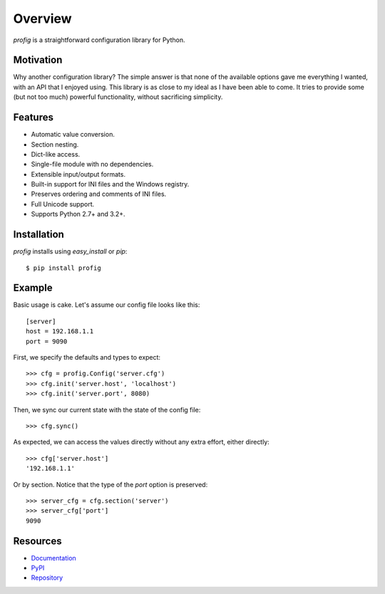 Overview
========

*profig* is a straightforward configuration library for Python.

.. image:: https://travis-ci.org/dhagrow/profig.svg?branch=master
    :target: https://travis-ci.org/dhagrow/profig

Motivation
----------

Why another configuration library? The simple answer is that none of the
available options gave me everything I wanted, with an API that I enjoyed using.
This library is as close to my ideal as I have been able to come. It tries
to provide some (but not too much) powerful functionality, without sacrificing
simplicity.

Features
--------

* Automatic value conversion.
* Section nesting.
* Dict-like access.
* Single-file module with no dependencies.
* Extensible input/output formats.
* Built-in support for INI files and the Windows registry.
* Preserves ordering and comments of INI files.
* Full Unicode support.
* Supports Python 2.7+ and 3.2+.

Installation
------------

*profig* installs using *easy_install* or *pip*::
    
    $ pip install profig

Example
-------

Basic usage is cake. Let's assume our config file looks like this::
    
    [server]
    host = 192.168.1.1
    port = 9090

First, we specify the defaults and types to expect::
    
    >>> cfg = profig.Config('server.cfg')
    >>> cfg.init('server.host', 'localhost')
    >>> cfg.init('server.port', 8080)

Then, we sync our current state with the state of the config file::

    >>> cfg.sync()

As expected, we can access the values directly without any extra effort, either
directly::

    >>> cfg['server.host']
    '192.168.1.1'

Or by section. Notice that the type of the *port* option is preserved::
    
    >>> server_cfg = cfg.section('server')
    >>> server_cfg['port']
    9090

Resources
----------

* Documentation_
* PyPI_
* Repository_

.. _Documentation: http://profig.rtfd.org/
.. _PyPI: https://pypi.python.org/pypi/profig
.. _Repository: https://bitbucket.org/dhagrow/profig
